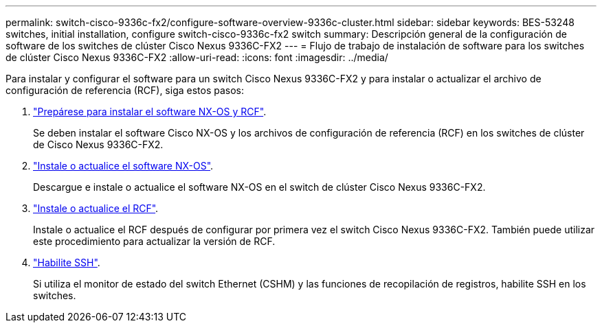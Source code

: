 ---
permalink: switch-cisco-9336c-fx2/configure-software-overview-9336c-cluster.html 
sidebar: sidebar 
keywords: BES-53248 switches, initial installation, configure switch-cisco-9336c-fx2 switch 
summary: Descripción general de la configuración de software de los switches de clúster Cisco Nexus 9336C-FX2 
---
= Flujo de trabajo de instalación de software para los switches de clúster Cisco Nexus 9336C-FX2
:allow-uri-read: 
:icons: font
:imagesdir: ../media/


[role="lead"]
Para instalar y configurar el software para un switch Cisco Nexus 9336C-FX2 y para instalar o actualizar el archivo de configuración de referencia (RCF), siga estos pasos:

. link:install-nxos-overview-9336c-cluster.html["Prepárese para instalar el software NX-OS y RCF"].
+
Se deben instalar el software Cisco NX-OS y los archivos de configuración de referencia (RCF) en los switches de clúster de Cisco Nexus 9336C-FX2.

. link:install-nxos-software-9336c-cluster.html["Instale o actualice el software NX-OS"].
+
Descargue e instale o actualice el software NX-OS en el switch de clúster Cisco Nexus 9336C-FX2.

. link:install-nxos-rcf-9336c-cluster.html["Instale o actualice el RCF"].
+
Instale o actualice el RCF después de configurar por primera vez el switch Cisco Nexus 9336C-FX2. También puede utilizar este procedimiento para actualizar la versión de RCF.

. link:configure-ssh.html["Habilite SSH"].
+
Si utiliza el monitor de estado del switch Ethernet (CSHM) y las funciones de recopilación de registros, habilite SSH en los switches.


